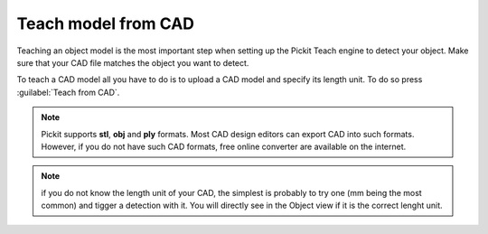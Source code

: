 .. _teach-from-cad:


Teach model from CAD
-----------------------

Teaching an object model is the most important step when setting up
the Pickit Teach engine to detect your object. Make sure that your CAD 
file matches the object you want to detect.

To teach a CAD model all you have to do is to upload a CAD model and specify its length unit.
To do so press :guilabel:`Teach from CAD`.

.. note:: Pickit supports **stl**, **obj** and **ply** formats. Most CAD design editors can export CAD into such formats. 
          However, if you do not have such CAD formats, free online converter are available on the internet.

.. note:: if you do not know the length unit of your CAD, the simplest is probably to try one 
          (mm being the most common) and tigger a detection with it.
          You will directly see in the Object view if it is the correct lenght unit.
